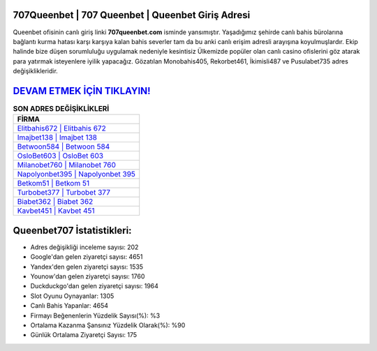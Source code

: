 ﻿707Queenbet | 707 Queenbet | Queenbet Giriş Adresi
===================================

.. image:: images/queenbet-giris.jpg
   :width: 600
   
Queenbet ofisinin canlı giriş linki **707queenbet.com** isminde yansımıştır. Yaşadığımız şehirde canlı bahis bürolarına bağlantı kurma hatası karşı karşıya kalan bahis severler tam da bu anki canlı erişim adresli arayışına koyulmuşlardır. Ekip halinde bize düşen sorumluluğu uygulamak nedeniyle kesintisiz Ülkemizde popüler olan  canlı casino ofislerini göz atarak para yatırmak isteyenlere iyilik yapacağız. Gözatılan Monobahis405, Rekorbet461, İkimisli487 ve Pusulabet735 adres değişiklikleridir.

`DEVAM ETMEK İÇİN TIKLAYIN! <https://uclck.me/gonow>`_
==============

.. list-table:: **SON ADRES DEĞİŞİKLİKLERİ**
   :widths: 100
   :header-rows: 1

   * - FİRMA
   * - `Elitbahis672 | Elitbahis 672 <elitbahis672-elitbahis-672-elitbahis-giris-adresi.html>`_
   * - `Imajbet138 | Imajbet 138 <imajbet138-imajbet-138-imajbet-giris-adresi.html>`_
   * - `Betwoon584 | Betwoon 584 <betwoon584-betwoon-584-betwoon-giris-adresi.html>`_	 
   * - `OsloBet603 | OsloBet 603 <oslobet603-oslobet-603-oslobet-giris-adresi.html>`_	 
   * - `Milanobet760 | Milanobet 760 <milanobet760-milanobet-760-milanobet-giris-adresi.html>`_ 
   * - `Napolyonbet395 | Napolyonbet 395 <napolyonbet395-napolyonbet-395-napolyonbet-giris-adresi.html>`_
   * - `Betkom51 | Betkom 51 <betkom51-betkom-51-betkom-giris-adresi.html>`_	 
   * - `Turbobet377 | Turbobet 377 <turbobet377-turbobet-377-turbobet-giris-adresi.html>`_
   * - `Biabet362 | Biabet 362 <biabet362-biabet-362-biabet-giris-adresi.html>`_
   * - `Kavbet451 | Kavbet 451 <kavbet451-kavbet-451-kavbet-giris-adresi.html>`_
	 
Queenbet707 İstatistikleri:
===================================	 
* Adres değişikliği inceleme sayısı: 202
* Google'dan gelen ziyaretçi sayısı: 4651
* Yandex'den gelen ziyaretçi sayısı: 1535
* Younow'dan gelen ziyaretçi sayısı: 1760
* Duckduckgo'dan gelen ziyaretçi sayısı: 1964
* Slot Oyunu Oynayanlar: 1305
* Canlı Bahis Yapanlar: 4654
* Firmayı Beğenenlerin Yüzdelik Sayısı(%): %3
* Ortalama Kazanma Şansınız Yüzdelik Olarak(%): %90
* Günlük Ortalama Ziyaretçi Sayısı: 175
